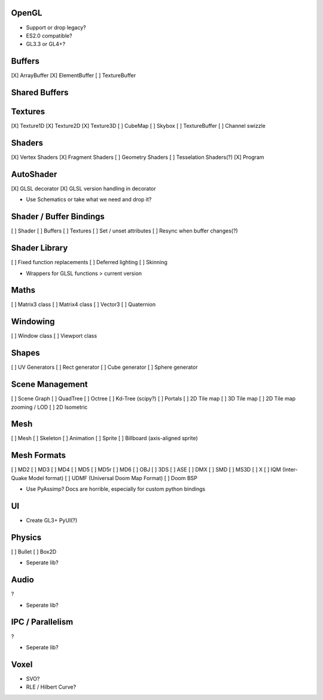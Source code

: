OpenGL
======

* Support or drop legacy?
* ES2.0 compatible?
* GL3.3 or GL4+?


Buffers
=======

[X] ArrayBuffer
[X] ElementBuffer
[ ] TextureBuffer


Shared Buffers
==============


Textures
========

[X] Texture1D
[X] Texture2D
[X] Texture3D
[ ] CubeMap
[ ] Skybox
[ ] TextureBuffer
[ ] Channel swizzle


Shaders
=======

[X] Vertex Shaders
[X] Fragment Shaders
[ ] Geometry Shaders
[ ] Tesselation Shaders(?)
[X] Program


AutoShader
==========

[X] GLSL decorator
[X] GLSL version handling in decorator

* Use Schematics or take what we need and drop it?


Shader / Buffer Bindings
========================

[ ] Shader
[ ] Buffers
[ ] Textures
[ ] Set / unset attributes
[ ] Resync when buffer changes(?)


Shader Library
==============

[ ] Fixed function replacements
[ ] Deferred lighting
[ ] Skinning

* Wrappers for GLSL functions > current version


Maths
=====

[ ] Matrix3 class
[ ] Matrix4 class
[ ] Vector3
[ ] Quaternion


Windowing
=========

[ ] Window class
[ ] Viewport class


Shapes
======

[ ] UV Generators
[ ] Rect generator
[ ] Cube generator
[ ] Sphere generator


Scene Management
================

[ ] Scene Graph
[ ] QuadTree
[ ] Octree
[ ] Kd-Tree (scipy?)
[ ] Portals
[ ] 2D Tile map
[ ] 3D Tile map
[ ] 2D Tile map zooming / LOD
[ ] 2D Isometric


Mesh
====

[ ] Mesh
[ ] Skeleton
[ ] Animation
[ ] Sprite
[ ] Billboard (axis-aligned sprite)

Mesh Formats
============

[ ] MD2
[ ] MD3
[ ] MD4
[ ] MD5
[ ] MD5r
[ ] MD6
[ ] OBJ
[ ] 3DS
[ ] ASE
[ ] DMX
[ ] SMD
[ ] MS3D
[ ] X
[ ] IQM (Inter-Quake Model format)
[ ] UDMF (Universal Doom Map Format)
[ ] Doom BSP

* Use PyAssimp? Docs are horrible, especially for custom python bindings


UI
==

* Create GL3+ PyUI(?)


Physics
=======

[ ] Bullet
[ ] Box2D

* Seperate lib?


Audio
=====

?

* Seperate lib?


IPC / Parallelism
=================

?

* Seperate lib?


Voxel
=====

* SVO?
* RLE / Hilbert Curve?
